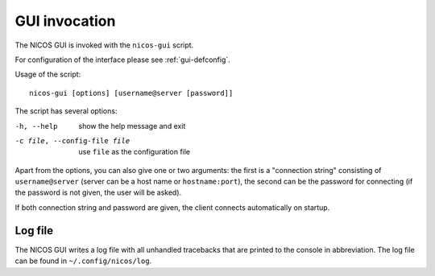 GUI invocation
==============

The NICOS GUI is invoked with the ``nicos-gui`` script.

For configuration of the interface please see :ref:`gui-defconfig`.

Usage of the script::

   nicos-gui [options] [username@server [password]]

The script has several options:

-h, --help                    show the help message and exit
-c file, --config-file file   use ``file`` as the configuration file

Apart from the options, you can also give one or two arguments: the first is a
"connection string" consisting of ``username@server`` (server can be a host name
or ``hostname:port``), the second can be the password for connecting (if the
password is not given, the user will be asked).

If both connection string and password are given, the client connects
automatically on startup.

Log file
--------

The NICOS GUI writes a log file with all unhandled tracebacks that are printed
to the console in abbreviation.  The log file can be found in
``~/.config/nicos/log``.
